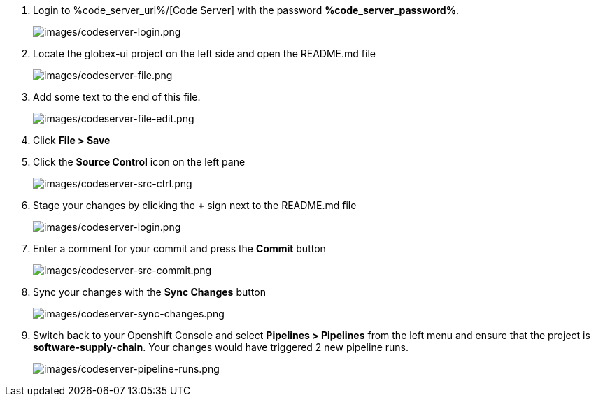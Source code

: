 :guid: %guid%,
:code_server_url: %code_server_url%,
:code_server_password: %code_server_password%,

[arabic]
. Login to %code_server_url%/[Code Server] with the password *%code_server_password%*.
+
image:images/codeserver-login.png[images/codeserver-login.png]
. Locate the globex-ui project on the left side and open the README.md file
+
image:images/codeserver-file.png[images/codeserver-file.png]
. Add some text to the end of this file.
+
image:images/codeserver-file-edit.png[images/codeserver-file-edit.png]
. Click *File > Save*
. Click the *Source Control* icon on the left pane
+
image:images/codeserver-src-ctrl.png[images/codeserver-src-ctrl.png]
. Stage your changes by clicking the *+* sign next to the README.md file
+
image:images/codeserver-stage-changes.png[images/codeserver-login.png]
. Enter a comment for your commit and press the *Commit* button
+
image:images/codeserver-src-commit.png[images/codeserver-src-commit.png]
. Sync your changes with the *Sync Changes* button
+
image:images/codeserver-sync-changes.png[images/codeserver-sync-changes.png]
. Switch back to your Openshift Console and select *Pipelines > Pipelines* from the left menu and ensure that the project is *software-supply-chain*.  Your changes would have triggered 2 new pipeline runs.
+
image:images/codeserver-pipeline-runs.png[images/codeserver-pipeline-runs.png]
